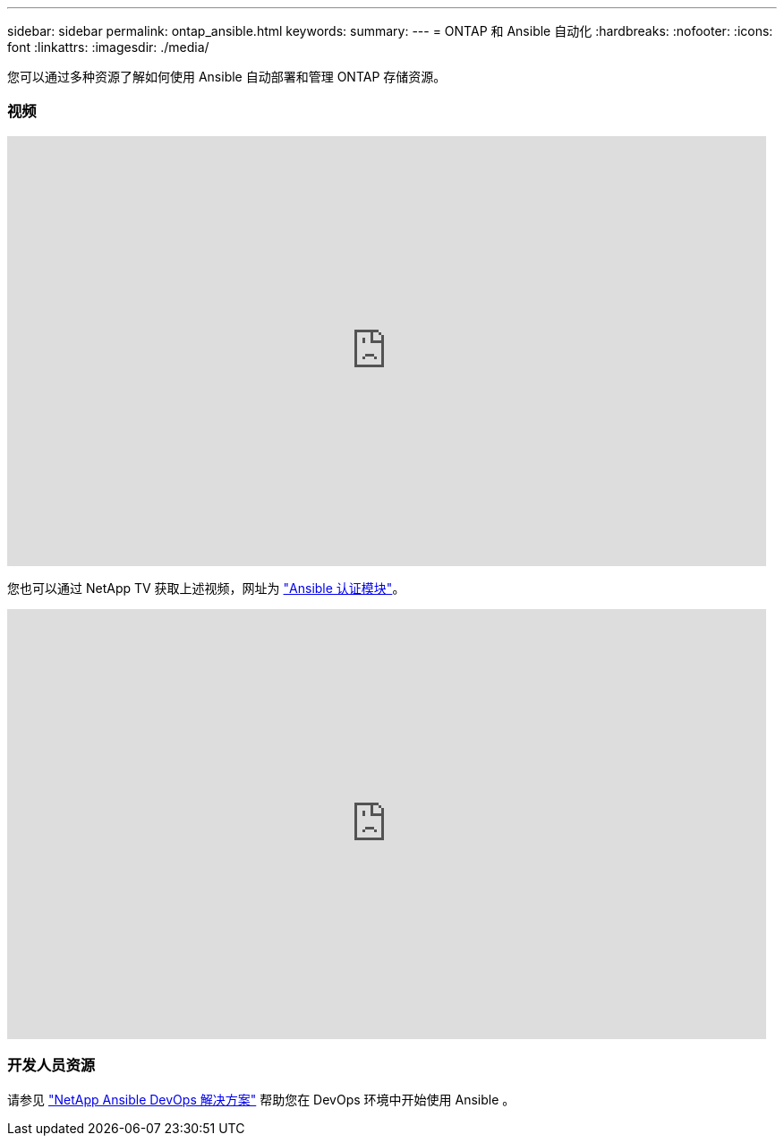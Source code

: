 ---
sidebar: sidebar 
permalink: ontap_ansible.html 
keywords:  
summary:  
---
= ONTAP 和 Ansible 自动化
:hardbreaks:
:nofooter: 
:icons: font
:linkattrs: 
:imagesdir: ./media/


[role="lead"]
您可以通过多种资源了解如何使用 Ansible 自动部署和管理 ONTAP 存储资源。



=== 视频

video::L5DZBV_Sg9E[youtube, width=848,height=480]
您也可以通过 NetApp TV 获取上述视频，网址为 link:https://tv.netapp.com/detail/video/6217195551001["Ansible 认证模块"^]。

video::ZlmQ5IuVZD8[youtube, width=848,height=480]


=== 开发人员资源

请参见 link:https://www.netapp.com/devops-solutions/ansible/["NetApp Ansible DevOps 解决方案"^] 帮助您在 DevOps 环境中开始使用 Ansible 。
